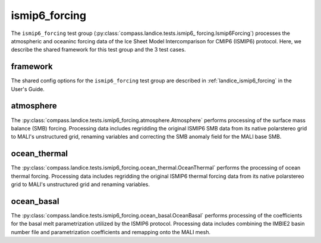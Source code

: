 .. _dev_landice_ismip6_forcing:

ismip6_forcing
==============

The ``ismip6_forcing`` test group (:py:class:`compass.landice.tests.ismip6_
forcing.Ismip6Forcing`) processes the atmospheric and oceaninc forcing data of
the Ice Sheet Model Intercomparison for CMIP6 (ISMIP6) protocol. Here,
we describe the shared framework for this test group and the 3 test cases.

.. _dev_landice_ismip6_forcing_framework:

framework
---------

The shared config options for the ``ismip6_forcing`` test group are described
in :ref:`landice_ismip6_forcing` in the User's Guide.


.. _dev_landice_ismip6_forcing_atmosphere:

atmosphere
----------

The :py:class:`compass.landice.tests.ismip6_forcing.atmosphere.Atmosphere`
performs processing of the surface mass balance (SMB) forcing.
Processing data includes regridding the original ISMIP6 SMB data from its
native polarstereo grid to MALI's unstructured grid, renaming variables and
correcting the SMB anomaly field for the MALI base SMB.

.. _dev_landice_ismip6_forcing_ocean_thermal:

ocean_thermal
-------------

The :py:class:`compass.landice.tests.ismip6_forcing.ocean_thermal.OceanThermal`
performs the processing of ocean thermal forcing. Processing data includes
regridding the original ISMIP6 thermal forcing data from its native
polarstereo grid to MALI's unstructured grid and renaming variables.

.. _dev_landice_ismip6_forcing_ocean_basal:

ocean_basal
------------

The :py:class:`compass.landice.tests.ismip6_forcing.ocean_basal.OceanBasal`
performs processing of the coefficients for the basal melt parametrization
utilized by the ISMIP6 protocol. Processing data includes combining the
IMBIE2 basin number file and parametrization coefficients and remapping onto
the MALI mesh.
